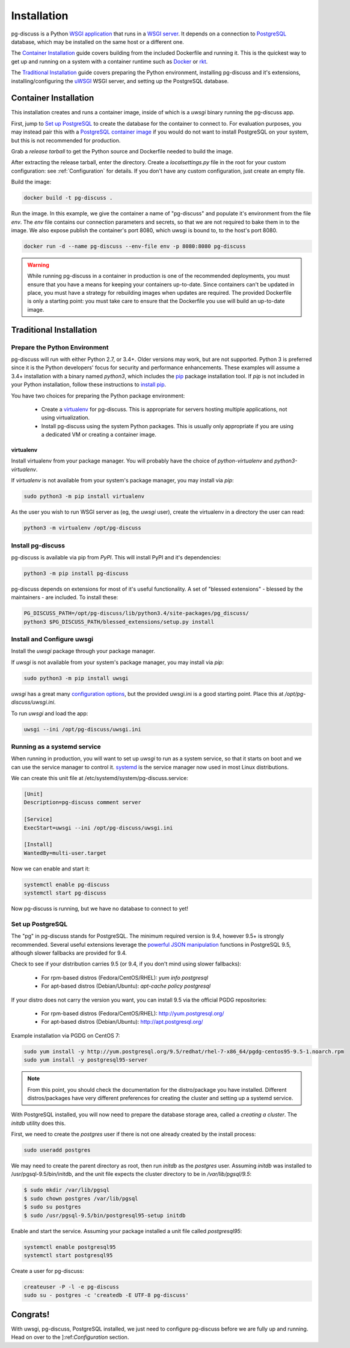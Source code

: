 ============
Installation
============

pg-discuss is a Python `WSGI application`_ that runs in a
`WSGI server`_. It depends on a connection to `PostgreSQL`_ database, which
may be installed on the same host or a different one.

.. _`WSGI application`: https://www.python.org/dev/peps/pep-3333/#the-application-framework-side
.. _`WSGI server`: https://www.python.org/dev/peps/pep-3333/#the-server-gateway-side
.. _`PostgreSQL`: http://www.postgresql.org/

The `Container Installation`_ guide covers building from the included
Dockerfile and running it. This is the quickest way to get up and running on a
system with a container runtime such as `Docker`_ or `rkt`_.

.. _`Docker`: https://github.com/docker/docker#docker-the-container-engine-
.. _`rkt`: https://github.com/coreos/rkt#rkt---app-container-runtime

The `Traditional Installation`_ guide covers preparing the Python environment,
installing pg-discuss and it's extensions, installing/configuring the `uWSGI`_
WSGI server, and setting up the PostgreSQL database.

.. _`uWSGI`: https://uwsgi-docs.readthedocs.org/en/latest/WSGIquickstart.html

Container Installation
======================

This installation creates and runs a container image, inside of which is a
`uwsgi` binary running the pg-discuss app.

First, jump to `Set up PostgreSQL`_ to create the database for the container to
connect to. For evaluation purposes, you may instead pair this with a
`PostgreSQL container image`_ if you would do not want to install PostgreSQL on
your system, but this is not recommended for production.

.. _`PostgreSQL container image`: https://github.com/docker-library/postgres/tree/master/9.5

Grab a `release tarball` to get the Python source
and Dockerfile needed to build the image.

.. _`release tarball`: https://github.com/mitsuhiko/flask/releases

After extracting the release tarball, enter the directory. Create a
`localsettings.py` file in the root for your custom configuration: see
:ref:`Configuration` for details. If you don't have any custom configuration,
just create an empty file.

Build the image:

.. code-block:: console

   docker build -t pg-discuss .

Run the image. In this example, we give the container a name of "pg-discuss"
and populate it's environment from the file `env`. The `env` file contains our
connection parameters and secrets, so that we are not required to bake them in
to the image. We also expose publish the container's port  8080, which uwsgi is
bound to, to the host's port 8080.

.. code-block:: console

   docker run -d --name pg-discuss --env-file env -p 8080:8080 pg-discuss

.. warning::

   While running pg-discuss in a container in production is one of the
   recommended deployments, you must ensure that you have a means for keeping
   your containers up-to-date. Since containers can't be updated in place, you
   must have a strategy for rebuilding images when updates are required. The
   provided Dockerfile is only a starting point: you must take care to ensure
   that the Dockerfile you use will build an up-to-date image.

Traditional Installation
========================

Prepare the Python Environment
------------------------------

pg-discuss will run with either Python 2.7, or 3.4+. Older versions may work,
but are not supported. Python 3 is preferred since it is the Python developers'
focus for security and performance enhancements.  These examples will assume a
3.4+ installation with a binary named `python3`, which includes the `pip`_
package installation tool. If `pip` is not included in your Python
installation, follow these instructions to `install pip`_.

.. _`pip`: https://pip.pypa.io/en/latest/installing/#pip-included-with-python
.. _`install pip`: https://pip.pypa.io/en/latest/installing/#install-pip

You have two choices for preparing the Python package environment:

 - Create a `virtualenv`_ for pg-discuss. This is appropriate for servers
   hosting multiple applications, not using virtualization.
 - Install pg-discuss using the system Python packages. This is usually only
   appropriate if you are using a dedicated VM or creating a container image.

.. _`virtualenv`: https://virtualenv.pypa.io/en/latest/userguide.html

virtualenv
..........

Install virtualenv from your package manager. You will probably have the choice
of `python-virtualenv` and `python3-virtualenv`.

If `virtualenv` is not available from your system's package manager, you may
install via `pip`:

.. code-block:: console

   sudo python3 -m pip install virtualenv

As the user you wish to run WSGI server as (eg, the `uwsgi` user), create the
virtualenv in a directory the user can read:

.. code-block:: console

    python3 -m virtualenv /opt/pg-discuss

Install pg-discuss
------------------

pg-discuss is available via pip from `PyPI`. This will install PyPI and it's
dependencies:

.. code-block:: console

   python3 -m pip install pg-discuss

.. _`PyPI`:https://pypi.python.org/pypi

pg-discuss depends on extensions for most of it's useful functionality. A set
of "blessed extensions" - blessed by the maintainers - are included. To install
these:

.. code-block:: console

   PG_DISCUSS_PATH=/opt/pg-discuss/lib/python3.4/site-packages/pg_discuss/
   python3 $PG_DISCUSS_PATH/blessed_extensions/setup.py install

Install and Configure uwsgi
---------------------------

Install the `uwsgi` package through your package manager.

If `uwsgi` is not available from your system's package manager, you may
install via `pip`:

.. code-block:: console

   sudo python3 -m pip install uwsgi

`uwsgi` has a great many `configuration options`_, but the provided uwsgi.ini
is a good starting point. Place this at `/opt/pg-discuss/uwsgi.ini`.

.. todo::

   Link to uwsgi.ini

.. todo::

   Change uwsgi.ini and Dockerfiles to use /opt.

.. _`configuration options`: https://uwsgi-docs.readthedocs.org/en/latest/Options.html

To run `uwsgi` and load the app:

.. code-block:: console

   uwsgi --ini /opt/pg-discuss/uwsgi.ini

Running as a systemd service
----------------------------

When running in production, you will want to set up `uwsgi` to run as a system
service, so that it starts on boot and we can use the service manager to
control it. `systemd`_ is the service manager now used in most Linux
distributions.

.. _`systemd`: https://wiki.freedesktop.org/www/Software/systemd/

We can create this unit file at /etc/systemd/system/pg-discuss.service:

.. code-block:: ini

   [Unit]
   Description=pg-discuss comment server

   [Service]
   ExecStart=uwsgi --ini /opt/pg-discuss/uwsgi.ini

   [Install]
   WantedBy=multi-user.target

Now we can enable and start it:


.. code-block:: console

   systemctl enable pg-discuss
   systemctl start pg-discuss

Now pg-discuss is running, but we have no database to connect to yet!

Set up PostgreSQL
-----------------

The "pg" in pg-discuss stands for PostgreSQL. The minimum required version is
9.4, however 9.5+ is strongly recommended. Several useful extensions leverage
the `powerful JSON manipulation`_ functions in PostgreSQL 9.5, although slower
fallbacks are provided for 9.4.

.. _`powerful JSON manipulation`: http://www.postgresql.org/docs/9.5/static/functions-json.html#FUNCTIONS-JSON-PROCESSING-TABLE

.. todo::

   Provide slower fallbacks for 9.4 as promised.

Check to see if your distribution carries 9.5 (or 9.4, if you don't mind using
slower fallbacks):

 - For rpm-based distros (Fedora/CentOS/RHEL): `yum info postgresql`
 - For apt-based distros (Debian/Ubuntu): `apt-cache policy postgresql`

If your distro does not carry the version you want, you can install 9.5 via the
official PGDG repositories:

 - For rpm-based distros (Fedora/CentOS/RHEL): http://yum.postgresql.org/
 - For apt-based distros (Debian/Ubuntu): http://apt.postgresql.org/

Example installation via PGDG on CentOS 7:

.. code-block:: console

  sudo yum install -y http://yum.postgresql.org/9.5/redhat/rhel-7-x86_64/pgdg-centos95-9.5-1.noarch.rpm
  sudo yum install -y postgresql95-server

.. note::

   From this point, you should check the documentation for the
   distro/package you have installed. Different distros/packages have very
   different preferences for creating the cluster and setting up a systemd
   service.

With PostgreSQL installed, you will now need to prepare the database storage
area, called a `creating a cluster`. The `initdb` utility does this.

.. _`creating a cluster`: http://www.postgresql.org/docs/9.5/static/creating-cluster.html

First, we need to create the `postgres` user if there is not one already
created by the install process:

.. code-block:: console

   sudo useradd postgres

We may need to create the parent directory as root, then run `initdb` as the
`postgres` user. Assuming `initdb` was installed to /usr/pgsql-9.5/bin/initdb,
and the unit file expects the cluster directory to be in `/var/lib/pgsql/9.5`:

.. code-block:: console

   $ sudo mkdir /var/lib/pgsql
   $ sudo chown postgres /var/lib/pgsql
   $ sudo su postgres
   $ sudo /usr/pgsql-9.5/bin/postgresql95-setup initdb

Enable and start the service. Assuming your package installed a unit file
called `postgresql95`:

.. code-block:: console

   systemctl enable postgresql95
   systemctl start postgresql95

Create a user for pg-discuss:

.. code-block:: console

   createuser -P -l -e pg-discuss
   sudo su - postgres -c 'createdb -E UTF-8 pg-discuss'

Congrats!
=========

With uwsgi, pg-discuss, PostgreSQL installed, we just need to configure
pg-discuss before we are fully up and running. Head on over to the
]:ref:`Configuration` section.
